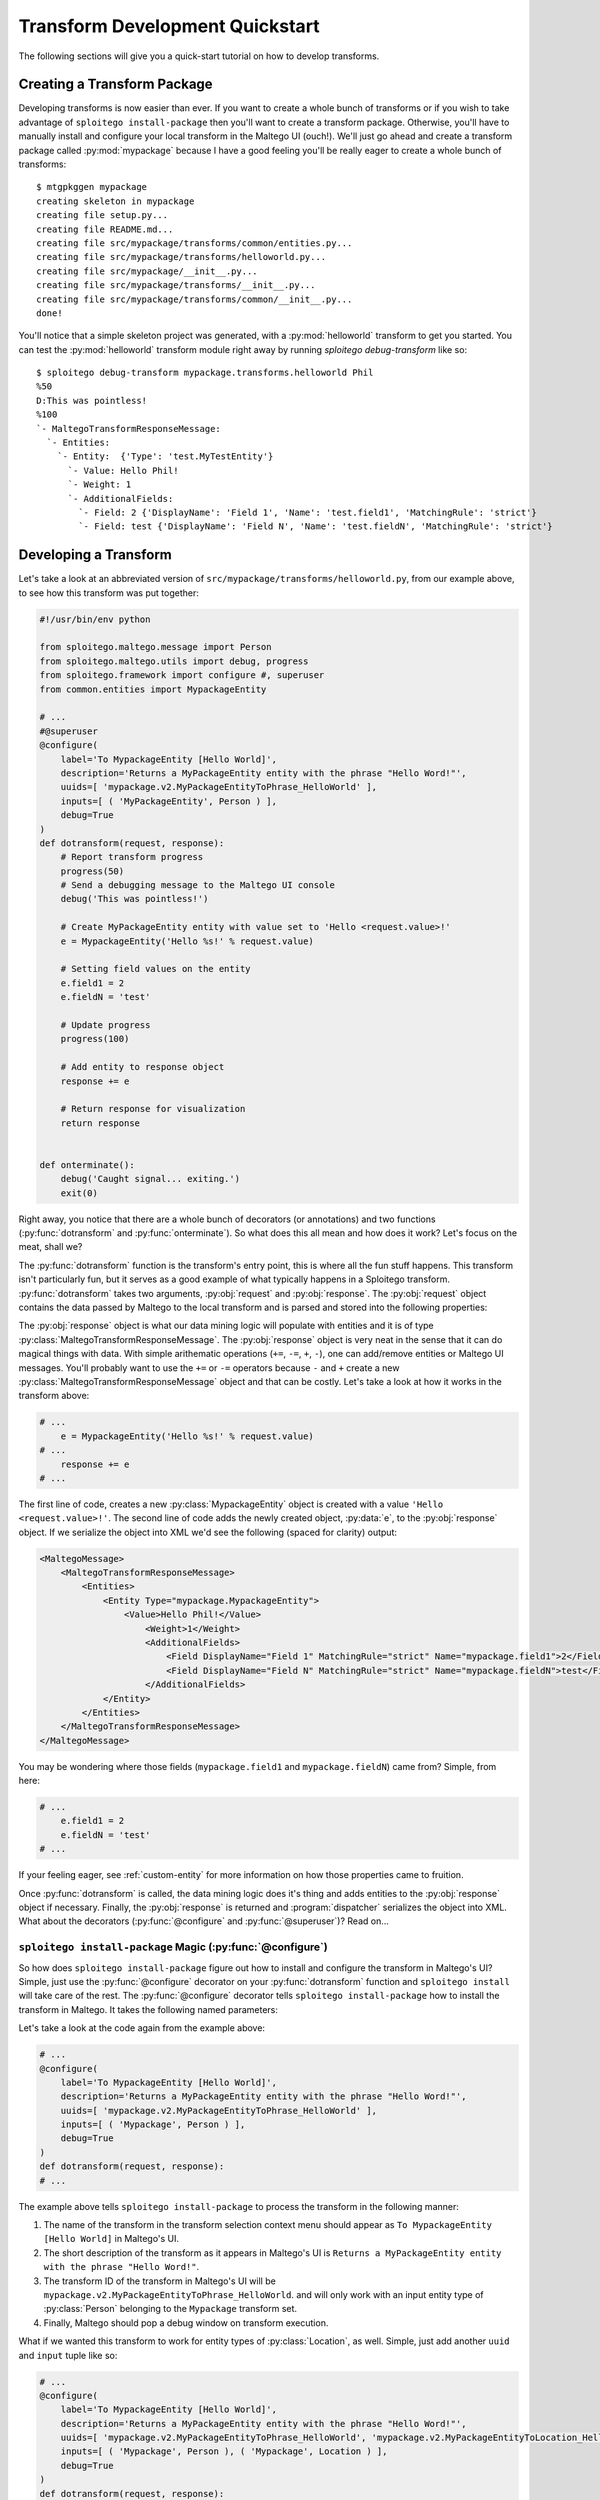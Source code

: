 ################################
Transform Development Quickstart
################################

The following sections will give you a quick-start tutorial on how to develop transforms.

Creating a Transform Package
============================

Developing transforms is now easier than ever. If you want to create a whole bunch of transforms or if you wish to take
advantage of ``sploitego install-package`` then you'll want to create a transform package. Otherwise, you'll have to
manually install and configure your local transform in the Maltego UI (ouch!). We'll just go ahead and create a
transform package called :py:mod:`mypackage` because I have a good feeling you'll be really eager to create a whole
bunch of transforms::

    $ mtgpkggen mypackage
    creating skeleton in mypackage
    creating file setup.py...
    creating file README.md...
    creating file src/mypackage/transforms/common/entities.py...
    creating file src/mypackage/transforms/helloworld.py...
    creating file src/mypackage/__init__.py...
    creating file src/mypackage/transforms/__init__.py...
    creating file src/mypackage/transforms/common/__init__.py...
    done!


You'll notice that a simple skeleton project was generated, with a :py:mod:`helloworld` transform to get you started.
You can test the :py:mod:`helloworld` transform module right away by running `sploitego debug-transform` like so::


    $ sploitego debug-transform mypackage.transforms.helloworld Phil
    %50
    D:This was pointless!
    %100
    `- MaltegoTransformResponseMessage:
      `- Entities:
        `- Entity:  {'Type': 'test.MyTestEntity'}
          `- Value: Hello Phil!
          `- Weight: 1
          `- AdditionalFields:
            `- Field: 2 {'DisplayName': 'Field 1', 'Name': 'test.field1', 'MatchingRule': 'strict'}
            `- Field: test {'DisplayName': 'Field N', 'Name': 'test.fieldN', 'MatchingRule': 'strict'}


Developing a Transform
======================

Let's take a look at an abbreviated version of  ``src/mypackage/transforms/helloworld.py``, from our example above,
to see how this transform was put together:

.. code-block:: python

    #!/usr/bin/env python

    from sploitego.maltego.message import Person
    from sploitego.maltego.utils import debug, progress
    from sploitego.framework import configure #, superuser
    from common.entities import MypackageEntity

    # ...
    #@superuser
    @configure(
        label='To MypackageEntity [Hello World]',
        description='Returns a MyPackageEntity entity with the phrase "Hello Word!"',
        uuids=[ 'mypackage.v2.MyPackageEntityToPhrase_HelloWorld' ],
        inputs=[ ( 'MyPackageEntity', Person ) ],
        debug=True
    )
    def dotransform(request, response):
        # Report transform progress
        progress(50)
        # Send a debugging message to the Maltego UI console
        debug('This was pointless!')

        # Create MyPackageEntity entity with value set to 'Hello <request.value>!'
        e = MypackageEntity('Hello %s!' % request.value)

        # Setting field values on the entity
        e.field1 = 2
        e.fieldN = 'test'

        # Update progress
        progress(100)

        # Add entity to response object
        response += e

        # Return response for visualization
        return response


    def onterminate():
        debug('Caught signal... exiting.')
        exit(0)


Right away, you notice that there are a whole bunch of decorators (or annotations) and two functions
(:py:func:`dotransform` and :py:func:`onterminate`). So what does this all mean and how does it work? Let's focus on the
meat, shall we?

The :py:func:`dotransform` function is the transform's entry point, this is where all the fun stuff happens. This
transform isn't particularly fun, but it serves as a good example of what typically happens in a Sploitego transform.
:py:func:`dotransform` takes two arguments, :py:obj:`request` and :py:obj:`response`. The :py:obj:`request` object
contains the data passed by Maltego to the local transform and is parsed and stored into the following properties:

.. py:attribute:: value

    A string containing the value of the input entity.

.. py:attribute:: fields

    A dictionary of entity field names and their respective values of the input entity.

.. py:attribute:: params

    A list of any additional command-line arguments to be passed to the transform.

The :py:obj:`response` object is what our data mining logic will populate with entities and it is of type
:py:class:`MaltegoTransformResponseMessage`. The :py:obj:`response` object is very neat in the sense that it can do
magical things with data. With simple arithematic operations (``+=``, ``-=``, ``+``, ``-``), one can add/remove entities
or Maltego UI messages. You'll probably want to use the ``+=`` or ``-=`` operators because ``-`` and ``+`` create
a new :py:class:`MaltegoTransformResponseMessage` object and that can be costly. Let's take a look at how it works in
the transform above:

.. code-block:: python

    # ...
        e = MypackageEntity('Hello %s!' % request.value)
    # ...
        response += e
    # ...


The first line of code, creates a new :py:class:`MypackageEntity` object is created with a value
``'Hello <request.value>!'``. The second line of code adds the newly created object, :py:data:`e`, to the
:py:obj:`response` object. If we serialize the object into XML we'd see the following (spaced for clarity) output:

.. code-block:: xml

    <MaltegoMessage>
        <MaltegoTransformResponseMessage>
            <Entities>
                <Entity Type="mypackage.MypackageEntity">
                    <Value>Hello Phil!</Value>
                        <Weight>1</Weight>
                        <AdditionalFields>
                            <Field DisplayName="Field 1" MatchingRule="strict" Name="mypackage.field1">2</Field>
                            <Field DisplayName="Field N" MatchingRule="strict" Name="mypackage.fieldN">test</Field>
                        </AdditionalFields>
                </Entity>
            </Entities>
        </MaltegoTransformResponseMessage>
    </MaltegoMessage>


You may be wondering where those fields (``mypackage.field1`` and ``mypackage.fieldN``) came from? Simple, from here:

.. code-block:: python

    # ...
        e.field1 = 2
        e.fieldN = 'test'
    # ...


If your feeling eager, see :ref:`custom-entity` for more information on how those properties came to fruition.

Once :py:func:`dotransform` is called, the data mining logic does it's thing and adds entities to the
:py:obj:`response` object if necessary. Finally, the :py:obj:`response` is returned and :program:`dispatcher`
serializes the object into XML. What about the decorators (:py:func:`@configure` and :py:func:`@superuser`)?
Read on...


``sploitego install-package`` Magic (:py:func:`@configure`)
-----------------------------------------------------------

So how does ``sploitego install-package`` figure out how to install and configure the transform in Maltego's UI? Simple,
just use the :py:func:`@configure` decorator on your :py:func:`dotransform` function and ``sploitego install`` will take
care of the rest. The :py:func:`@configure` decorator tells ``sploitego install-package`` how to install the transform
in Maltego. It takes the following named parameters:

.. py:function:: @configure(**kwargs)

    :keyword str label: The name of the transform as it appears in the Maltego UI transform selection menu.
    :keyword str description: A short description of the transform.
    :keyword list uuids: A list of unique transform IDs, one per input type. The order of this list must match that of
                        the inputs parameter. Make sure you account for entity type inheritance in Maltego. For example,
                        if you choose a :py:class:`DNSName` entity type as your input type you do not need to specify it
                        again for :py:class:`MXRecord`, :py:class:`NSRecord`, etc.
    :keyword list inputs**: A list of tuples where the first item is the name of the transform set the transform should
                            be part of, and the second item is the input entity type.
    :keyword bool debug: Whether or not the debugging window should appear in Maltego's UI when running the transform.

Let's take a look at the code again from the example above:

.. code-block:: python

    # ...
    @configure(
        label='To MypackageEntity [Hello World]',
        description='Returns a MyPackageEntity entity with the phrase "Hello Word!"',
        uuids=[ 'mypackage.v2.MyPackageEntityToPhrase_HelloWorld' ],
        inputs=[ ( 'Mypackage', Person ) ],
        debug=True
    )
    def dotransform(request, response):
    # ...


The example above tells ``sploitego install-package`` to process the transform in the following manner:

#. The name of the transform in the transform selection context menu should appear as
   ``To MypackageEntity [Hello World]`` in Maltego's UI.
#. The short description of the transform as it appears in Maltego's UI is ``Returns a MyPackageEntity entity with the
   phrase "Hello Word!"``.
#. The transform ID of the transform in Maltego's UI will be ``mypackage.v2.MyPackageEntityToPhrase_HelloWorld``. and
   will only work with an input entity type of :py:class:`Person` belonging to the ``Mypackage`` transform set.
#. Finally, Maltego should pop a debug window on transform execution.

What if we wanted this transform to work for entity types of :py:class:`Location`, as well. Simple, just add another
``uuid`` and ``input`` tuple like so:

.. code-block:: python

    # ...
    @configure(
        label='To MypackageEntity [Hello World]',
        description='Returns a MyPackageEntity entity with the phrase "Hello Word!"',
        uuids=[ 'mypackage.v2.MyPackageEntityToPhrase_HelloWorld', 'mypackage.v2.MyPackageEntityToLocation_HelloWorld' ],
        inputs=[ ( 'Mypackage', Person ), ( 'Mypackage', Location ) ],
        debug=True
    )
    def dotransform(request, response):
    # ...


Now you have one transform configured to run on two different input entity types (:py:class:`Person` and
:py:class:`Location`) with just a few lines of code and you can do this as many times as you like! Awesome!


Running as Root (:py:func:`@superuser`)
---------------------------------------

At some point you may want to run your transform using a super-user account in UNIX-based environments. Maybe to run
something cool like :program:`Metasploit` or :program:`Nmap`. You can do that simply by decorating
:py:func:`dotransform` with :py:func:`@superuser`:

.. code-block:: python

    # ...
    @superuser
    @configure(
    # ...
    )
    def dotransform(request, response):
    # ...


This will instruct :program:`dispatcher` to run the transform using :program:`sudo`. If :program:`dispatcher` is not
running as ``root`` a :program:`sudo` password dialog box will appear asking the user to enter their password.
If successful, the transform will run as root, just like that!

Renaming Transforms with ``sploitego rename-transform``
-------------------------------------------------------

Alright, so you got a bit excited and decided to re-purpose the :py:mod:`helloworld` transform module to do something
cool. In you're bliss you decided to change the name of the transform module to ``mycooltransform.py``. So you're all
set to go, right? **Wrong**, you'll need to change the entry in the :py:data:`__all__` variable (i.e. ``'helloworld'``
-> ``'mycooltransform'``) in ``src/mypackage/transforms/__init__.py``, first. Why? Because ``sploitego install-package``
will only detect transforms if they are listed in the :py:data:`__all__` variable of the transform package's
``__init__.py`` script. You can do this quite simply by running::

    $ pwd
    /home/user1/foo/src/foo/transforms
    $ sploitego rename-transform helloworld mycooltransform
    renaming transform 'helloworld' to 'mycooltransform'...
    updating __init__.py
    done!


Creating More Transforms with ``sploitego create-transform``
------------------------------------------------------------

So you want to create another transform but you want to be speedy like Gonzalez. You don't want to keep writing out the
same thing for each transform. No problem, ``sploitego create-transform`` will give you a head start.
``sploitego create-transform`` generates a bare bones transform module that you can hack up to do whatever you like.
Just run ``sploitego create-transform`` in the ``src/mypackage/transforms`` directory, like so::

    $ cd src/mypackage/transforms
    $ sploitego create-transform mysecondcooltransform
    creating file ./mysecondcooltransform.py...
    updating __init__.py
    done!


No need to add the entry in ``__init__.py`` anymore because ``sploitego create-transform`` does it for you
automagically.


.. _custom-entity:

Creating a Custom Entity
------------------------

TODO

.. _known-issues:

Known Issues
============

:program:`dispatcher` exit code 1
---------------------------------

This issue occurs when the Sploitego scripts are not in the system path of the JVM. To fix this issue you will need to
create symlinks to the Sploitego scripts in one of the directories in your path. Unfortunately, it is not as simple as
adding the directory to your ``$PATH`` variable. For some reason JVM determines its PATH in a different way than
``bash``, ``csh``, etc. The :program:`fixpath.py` script in the ``java`` directory was developed to assist in
determining what directories in the JVM's executable path exist. To run it, just do::

    $ cd java
    $ python fixpath.py
    Checking PATH of JVM and Sploitego...
    Warning /usr/local/bin not in your JVM's PATH
    [0] : /usr/bin
    [1] : /bin
    [2] : /usr/sbin
    [3] : /sbin
    [4] : /opt/local/bin
    ...
    Please select the path where you'd like to place symlinks to Sploitego's scripts [0] : 4
    symlinking /usr/local/bin/dispatcher to /opt/local/bin/dispatcher...
    symlinking /usr/local/bin/sploitego to /opt/local/bin/sploitego...


As seen above, :program:`fixpath.py` compiles ``JVMPathChecker.java`` and runs it to determine the value of the JVM's
PATH environment variable. From that, it provides you with a list of directory options for which to install the
sploitego scripts to. Once you have selected the appropriate directory, :program:`fixpath.py` will then symlink each of
the scripts for you in the directory of your choice.